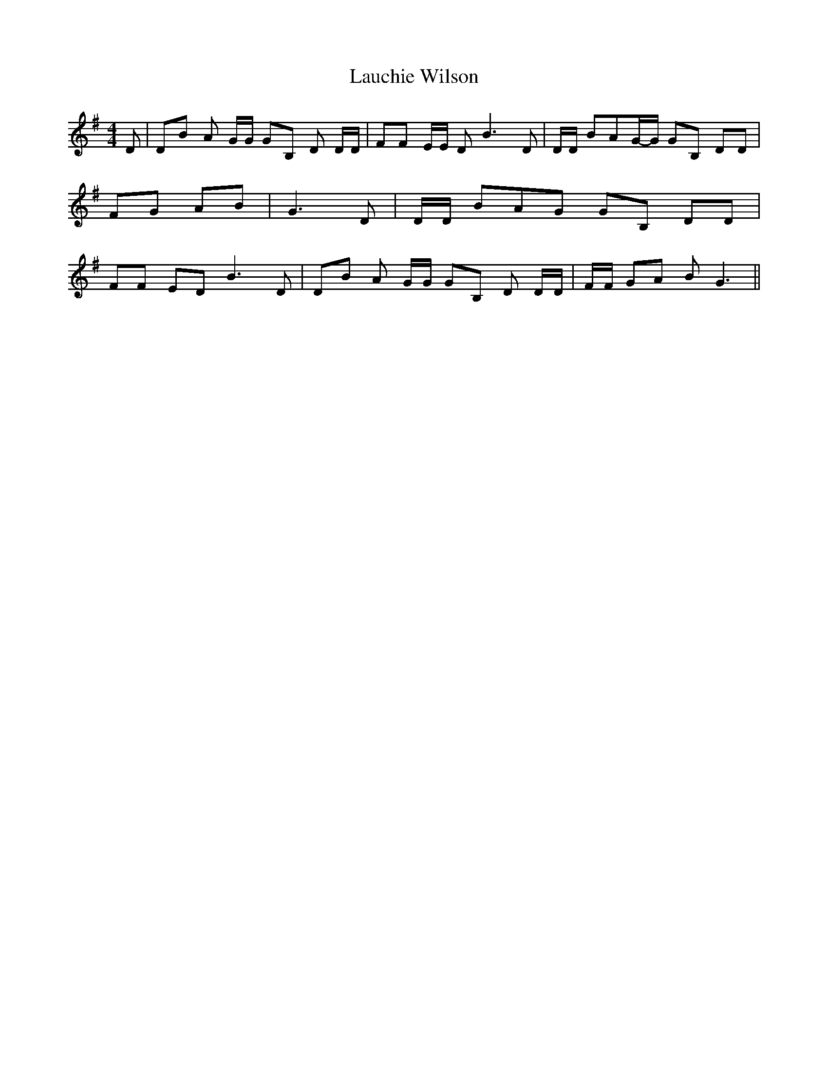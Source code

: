 % Generated more or less automatically by swtoabc by Erich Rickheit KSC
X:1
T:Lauchie Wilson
M:4/4
L:1/8
K:G
 D| DB A G/2G/2 GB, D D/2D/2| FF E/2E/2 D B3 D| D/2D/2 BAG/2-G/2 GB, DD|\
 FG AB| G3 D| D/2D/2 BA-G GB, DD| FF ED B3 D| DB A G/2G/2 GB, D D/2D/2|\
 F/2F/2 GA B G3||

